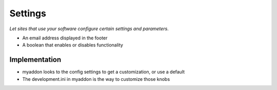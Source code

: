 ========
Settings
========

*Let sites that use your software configure certain settings and
parameters*.

- An email address displayed in the footer

- A boolean that enables or disables functionality


Implementation
==============

- myaddon looks to the config settings to get a customization, or use
  a default

- The development.ini in myaddon is the way to customize those knobs
